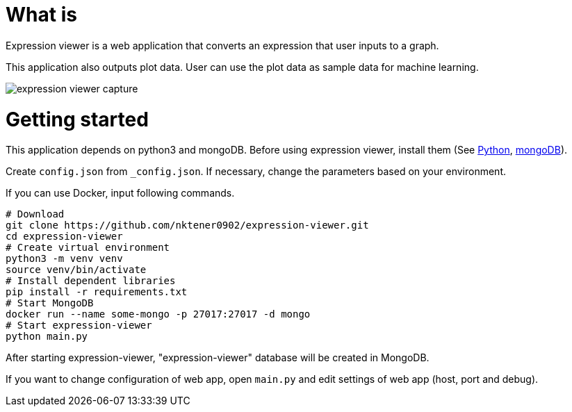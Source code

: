 = What is 

Expression viewer is a web application that converts an expression that user inputs to a graph.

This application also outputs plot data. User can use the plot data as sample data for machine learning.

image::images/expression-viewer-capture.png[]

= Getting started

This application depends on python3 and mongoDB.
Before using expression viewer, install them (See https://www.python.org/[Python], https://www.mongodb.com/[mongoDB]).

Create `config.json` from `_config.json`.
If necessary, change the parameters based on your environment.

If you can use Docker, input following commands.

[source,bash]
----
# Download
git clone https://github.com/nktener0902/expression-viewer.git
cd expression-viewer
# Create virtual environment
python3 -m venv venv
source venv/bin/activate
# Install dependent libraries
pip install -r requirements.txt
# Start MongoDB
docker run --name some-mongo -p 27017:27017 -d mongo
# Start expression-viewer
python main.py
----

After starting expression-viewer, "expression-viewer" database will be created in MongoDB.

If you want to change configuration of web app, open `main.py` and edit settings of web app (host, port and debug).
